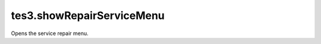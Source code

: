 tes3.showRepairServiceMenu
====================================================================================================

Opens the service repair menu.

